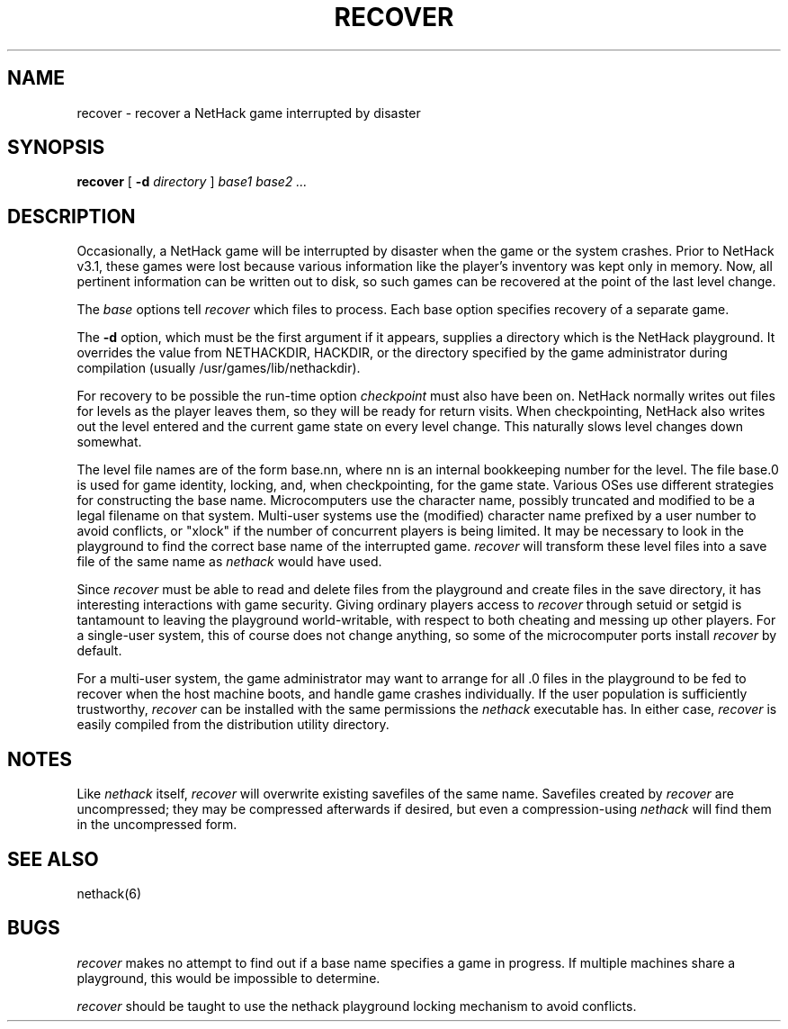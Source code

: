 .TH RECOVER 6 "9 January 1993"
.UC 4
.SH NAME
recover \- recover a NetHack game interrupted by disaster
.SH SYNOPSIS
.B recover
[
.B \-d
.I directory
]
.I "base1 base2" ...
.SH DESCRIPTION
.PP
Occasionally, a NetHack game will be interrupted by disaster
when the game or the system crashes.
Prior to NetHack v3.1, these games were lost because various information
like the player's inventory was kept only in memory.
Now, all pertinent information can be written out to disk,
so such games can be recovered at the point of the last level change.
.PP
The
.I base
options tell
.I recover
which files to process.
Each base option specifies recovery of a separate game.
.PP
The
.B \-d
option, which must be the first argument if it appears,
supplies a directory which is the NetHack playground.
It overrides the value from NETHACKDIR, HACKDIR, or the directory
specified by the game administrator during compilation
(usually /usr/games/lib/nethackdir).
.PP
For recovery to be possible the run-time option
.I checkpoint
must also have been on.
NetHack normally writes out files for levels as the player leaves them,
so they will be ready for return visits.
When checkpointing, NetHack also writes out the level entered and
the current game state on every level change.
This naturally slows level changes down somewhat.
.PP
The level file names are of the form base.nn, where nn is an internal
bookkeeping number for the level.
The file base.0 is used for game identity, locking, and, when checkpointing,
for the game state.
Various OSes use different strategies for constructing the base name.
Microcomputers use the character name, possibly truncated and modified
to be a legal filename on that system.
Multi-user systems use the (modified) character name prefixed
by a user number to avoid conflicts,
or "xlock" if the number of concurrent players is being limited.
It may be necessary to look in the playground to find the correct
base name of the interrupted game.
.I recover
will transform these level files into a save file of the same name as
.I nethack
would have used.
.PP
Since
.I recover
must be able to read and delete files from the playground
and create files in the save directory,
it has interesting interactions with game security.
Giving ordinary players access to
.I recover
through setuid or setgid is tantamount to leaving the playground
world-writable,
with respect to both cheating and messing up other players.
For a single-user system, this of course does not change anything,
so some of the microcomputer ports install
.I recover
by default.
.PP
For a multi-user system,
the game administrator may want to arrange for all .0 files in the
playground to be fed to recover when the host machine boots,
and handle game crashes individually.
If the user population is sufficiently trustworthy,
.I recover
can be installed with the same permissions the
.I nethack
executable has.
In either case,
.I recover
is easily compiled from the distribution utility directory.
.SH NOTES
.PP
Like
.I nethack
itself,
.I recover
will overwrite existing savefiles of the same name.
Savefiles created by
.I recover
are uncompressed;
they may be compressed afterwards if desired,
but even a compression-using
.I nethack
will find them in the uncompressed form.
.SH "SEE ALSO"
nethack(6)
.SH BUGS
.PP
.I recover
makes no attempt to find out if a base name specifies a game in progress.
If multiple machines share a playground, this would be impossible to
determine.
.PP
.I recover
should be taught to use the nethack playground locking mechanism to
avoid conflicts.
